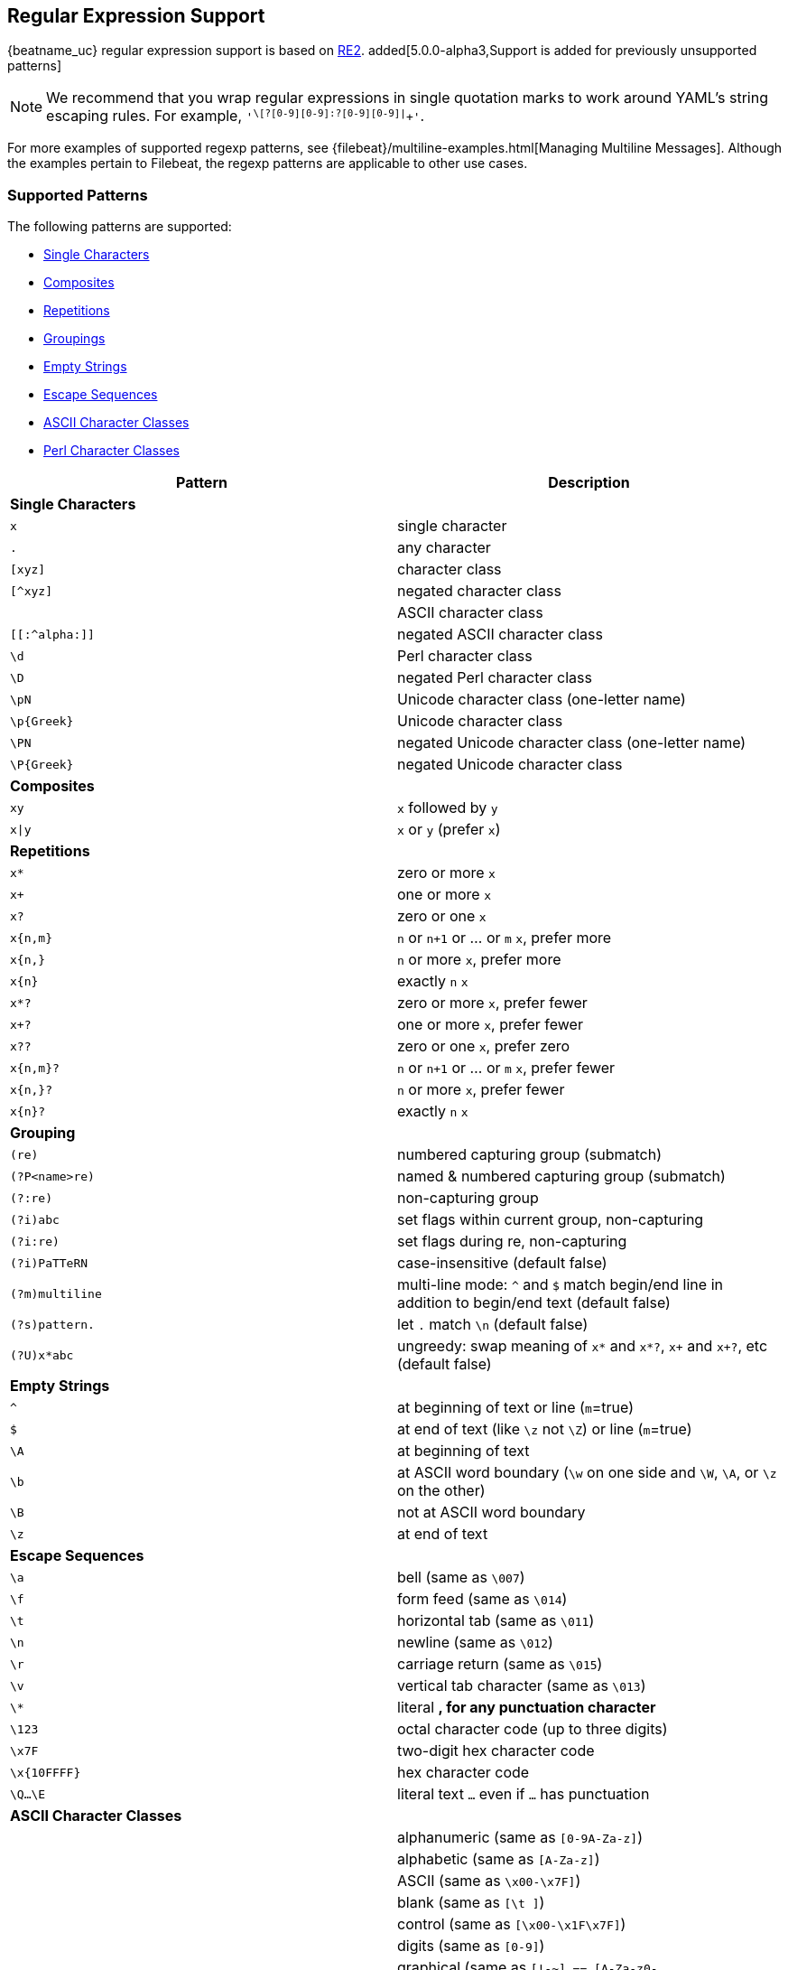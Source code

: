 //////////////////////////////////////////////////////////////////////////
//// This content is shared by all Elastic Beats. Make sure you keep the
//// descriptions here generic enough to work for all Beats that include
//// this file. When using cross references, make sure that the cross
//// references resolve correctly for any files that include this one.
//// Use the appropriate variables defined in the index.asciidoc file to
//// resolve Beat names: beatname_uc and beatname_lc.
//// Use the following include to pull this content into a doc file:
//// include::../../libbeat/docs/regexp.asciidoc[]
//////////////////////////////////////////////////////////////////////////

[[regexp-support]]
== Regular Expression Support

{beatname_uc} regular expression support is based on https://godoc.org/regexp/syntax[RE2]. added[5.0.0-alpha3,Support is added for previously unsupported patterns]

NOTE: We recommend that you wrap regular expressions in single quotation marks to work around YAML's string escaping rules. For example, `'^\[?[0-9][0-9]:?[0-9][0-9]|^[[:graph:]]+'`.

For more examples of supported regexp patterns, see {filebeat}/multiline-examples.html[Managing Multiline Messages].
Although the examples pertain to Filebeat, the regexp patterns are applicable to other use cases.

[float]
=== Supported Patterns
The following patterns are supported:

* <<single-characters, Single Characters>>
* <<composites, Composites>>
* <<repetitions, Repetitions>>
* <<grouping, Groupings>>
* <<empty-strings, Empty Strings>>
* <<escape-sequences, Escape Sequences>>
* <<ascii-character-classes, ASCII Character Classes>>
* <<perl-character-classes, Perl Character Classes>>

[options="header"]
|=======================
|Pattern          |Description
|[[single-characters]]*Single Characters* 1+|  
|`x`              |single character
|`.`              |any character
|`[xyz]`          |character class
|`[^xyz]`         |negated character class
|`[[:alpha:]]`    |ASCII character class
|`[[:^alpha:]]`   |negated ASCII character class
|`\d`             |Perl character class
|`\D`             |negated Perl character class
|`\pN`            |Unicode character class (one-letter name)
|`\p{Greek}`      |Unicode character class
|`\PN`            |negated Unicode character class (one-letter name)
|`\P{Greek}`      |negated Unicode character class
|[[composites]]*Composites* 1+|
|`xy`             |`x` followed by `y`
|`x\|y`           |`x` or `y` (prefer `x`)
|[[repetitions]]*Repetitions* 1+| 
|`x*`             |zero or more `x`
|`x+`             |one or more `x`
|`x?`             |zero or one `x`
|`x{n,m}`         |`n` or `n+1` or ... or `m` `x`, prefer more
|`x{n,}`          |`n` or more `x`, prefer more
|`x{n}`           |exactly `n` `x`
|`x*?`            |zero or more `x`, prefer fewer
|`x+?`            |one or more `x`, prefer fewer
|`x??`            |zero or one `x`, prefer zero
|`x{n,m}?`        |`n` or `n+1` or ... or `m` `x`, prefer fewer
|`x{n,}?`         |`n` or more `x`, prefer fewer
|`x{n}?`          |exactly `n` `x`
|[[grouping]]*Grouping* 1+|
|`(re)`           |numbered capturing group (submatch)
|`(?P<name>re)`   |named & numbered capturing group (submatch)
|`(?:re)`         |non-capturing group
|`(?i)abc`        |set flags within current group, non-capturing
|`(?i:re)`        |set flags during re, non-capturing
|`(?i)PaTTeRN`    |case-insensitive (default false)
|`(?m)multiline`  |multi-line mode: `^` and `$` match begin/end line in addition to begin/end text (default false)
|`(?s)pattern.`   |let `.` match `\n` (default false)
|`(?U)x*abc`      |ungreedy: swap meaning of `x*` and `x*?`, `x+` and `x+?`, etc (default false)
|[[empty-strings]]*Empty Strings* 1+|
|`^`              |at beginning of text or line (`m`=true)
|`$`              |at end of text (like `\z` not `\Z`) or line (`m`=true)
|`\A`             |at beginning of text
|`\b`             |at ASCII word boundary (`\w` on one side and `\W`, `\A`, or `\z` on the other)
|`\B`             |not at ASCII word boundary
|`\z`             |at end of text
|[[escape-sequences]]*Escape Sequences* 1+|
|`\a`             |bell (same as `\007`)
|`\f`             |form feed (same as `\014`)
|`\t`             |horizontal tab (same as `\011`)
|`\n`             |newline (same as `\012`)
|`\r`             |carriage return (same as `\015`)
|`\v`             |vertical tab character (same as `\013`)
|`\*`             |literal `*`, for any punctuation character `*`
|`\123`           |octal character code (up to three digits)
|`\x7F`           |two-digit hex character code
|`\x{10FFFF}`     |hex character code
|`\Q...\E`        |literal text `...` even if `...` has punctuation
|[[ascii-character-classes]]*ASCII Character Classes* 1+|
|`[[:alnum:]]`    |alphanumeric (same as `[0-9A-Za-z]`)
|`[[:alpha:]]`    |alphabetic (same as `[A-Za-z]`)
|`[[:ascii:]]`    |ASCII (same as `\x00-\x7F]`)
|`[[:blank:]]`    |blank (same as `[\t ]`)
|`[[:cntrl:]]`    |control (same as `[\x00-\x1F\x7F]`)
|`[[:digit:]]`    |digits (same as `[0-9]`)
|`[[:graph:]]`    |graphical (same as `[!-~] == [A-Za-z0-9!"#$%&'()*+,\-./:;<=>?@[\\\\]^_`` `{\|}~]`)
|`[[:lower:]]`    |lower case (same as `[a-z]`)
|`[[:print:]]`    |printable (same as `[ -~] == [ [:graph:]]`)
|`[[:punct:]]`    |punctuation (same as ++[!-/:-@[-`{-~]++)
|`[[:space:]]`    |whitespace (same as `[\t\n\v\f\r ]`)
|`[[:upper:]]`    |upper case (same as `[A-Z]`)
|`[[:word:]]`     |word characters (same as `[0-9A-Za-z_]`)
|`[[:xdigit:]]`   |hex digit (same as `[0-9A-Fa-f]`)
|[[perl-character-classes]]*Supported Perl Character Classes*  1+|
|`\d`             |digits (same as `[0-9]`)
|`\D`             |not digits (same as `[^0-9]`)
|`\s`             |whitespace (same as `[\t\n\f\r ]`)
|`\S`             |not whitespace (same as `[^\t\n\f\r ]`)
|`\w`             |word characters (same as `[0-9A-Za-z_]`)
|`\W`             |not word characters (same as `[^0-9A-Za-z_]`)
|=======================


[[unsupported-regexp-patterns]]
[float]
=== Unsupported Patterns

deprecated[5.0.0-alpha3,The following patterns are supported starting in 5.0.0-alpha3]

The following patterns are not supported.

[options="header"]
|=======================
|Pattern           |Description
|*Unsupported Single Characters* 1+|  
|`\d`              |Perl character class
|`\D`              |negated Perl character class
|`\pN`             |Unicode character class (one-letter name)
|`\p{Greek}`       |Unicode character class
|`\PN`             |negated Unicode character class (one-letter name)
|`\P{Greek}`       |negated Unicode character class
|*Unsupported Grouping*      1+|
|`(?P<name>re)`    |named & numbered capturing group (submatch)
|`(?:re)`          |non-capturing group
|`(?i)abc`         |set flags within current group, non-capturing
|`(?i:re)`         |set flags during re, non-capturing
|`(?i)PaTTeRN`     |case-insensitive (default false)
|`(?m)multiline`   |multi-line mode: `^` and `$` match begin/end line in addition to begin/end text (default false)
|`(?s)pattern.`    |let `.` match `\n` (default false)
|`(?U)x*abc`      |ungreedy: swap meaning of `x*` and `x*?`, `x+` and `x+?`, etc (default false)
|*Unsupported Empty Strings* 1+|
|`\A`              |at beginning of text
|`\b`              |at ASCII word boundary (`\w` on one side and `\W`, `\A`, or `\z` on the other)
|`\B`              |not at ASCII word boundary
|`\z`              |at end of text
|*Unsupported Escape Sequences* 1+|
|`\C`              |match a single byte even in UTF-8 mode
|`\Q...\E`         |literal text `...` even if `...` has punctuation
|*Unsupported Perl Character Classes*  1+|
|`\d`              |digits (same as `[0-9]`)
|`\D`              |not digits (same as `[^0-9]`)
|`\s`              |whitespace (same as `[\t\n\f\r ]`)
|`\S`              |not whitespace (same as `[^\t\n\f\r ]`)
|`\w`              |word characters (same as `[0-9A-Za-z_]`)
|`\W`              |not word characters (same as `[^0-9A-Za-z_]`)
|=======================


